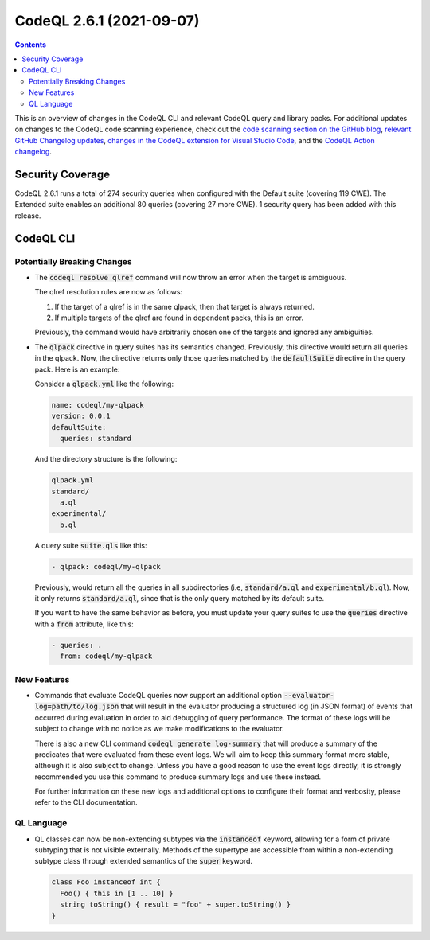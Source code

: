 .. _codeql-cli-2.6.1:

=========================
CodeQL 2.6.1 (2021-09-07)
=========================

.. contents:: Contents
   :depth: 2
   :local:
   :backlinks: none

This is an overview of changes in the CodeQL CLI and relevant CodeQL query and library packs. For additional updates on changes to the CodeQL code scanning experience, check out the `code scanning section on the GitHub blog <https://github.blog/tag/code-scanning/>`__, `relevant GitHub Changelog updates <https://github.blog/changelog/label/code-scanning/>`__, `changes in the CodeQL extension for Visual Studio Code <https://marketplace.visualstudio.com/items/GitHub.vscode-codeql/changelog>`__, and the `CodeQL Action changelog <https://github.com/github/codeql-action/blob/main/CHANGELOG.md>`__.

Security Coverage
-----------------

CodeQL 2.6.1 runs a total of 274 security queries when configured with the Default suite (covering 119 CWE). The Extended suite enables an additional 80 queries (covering 27 more CWE). 1 security query has been added with this release.

CodeQL CLI
----------

Potentially Breaking Changes
~~~~~~~~~~~~~~~~~~~~~~~~~~~~

*   The :code:`codeql resolve qlref` command will now throw an error when the target is ambiguous.
    
    The qlref resolution rules are now as follows:

    #.  If the target of a qlref is in the same qlpack, then that target is always returned.
        
    #.  If multiple targets of the qlref are found in dependent packs, this is an error.

    Previously, the command would have arbitrarily chosen one of the targets and ignored any ambiguities.
    
*   The :code:`qlpack` directive in query suites has its semantics changed.
    Previously, this directive would return all queries in the qlpack. Now, the directive returns only those queries matched by the
    :code:`defaultSuite` directive in the query pack. Here is an example:
    
    Consider a :code:`qlpack.yml` like the following:

    ..  code-block:: yaml
    
        name: codeql/my-qlpack
        version: 0.0.1
        defaultSuite:
          queries: standard
        
    And the directory structure is the following:

    ..  code-block:: text
    
        qlpack.yml
        standard/
          a.ql
        experimental/
          b.ql
        
    A query suite :code:`suite.qls` like this:

    ..  code-block:: yaml
    
        - qlpack: codeql/my-qlpack
        
    Previously, would return all the queries in all subdirectories (i.e,
    :code:`standard/a.ql` and :code:`experimental/b.ql`). Now, it only returns
    :code:`standard/a.ql`, since that is the only query matched by its default suite.
    
    If you want to have the same behavior as before, you must update your query suites to use the :code:`queries` directive with a :code:`from` attribute,
    like this:

    ..  code-block:: yaml
    
        - queries: .
          from: codeql/my-qlpack

New Features
~~~~~~~~~~~~

*   Commands that evaluate CodeQL queries now support an additional option :code:`--evaluator-log=path/to/log.json` that will result in the evaluator producing a structured log (in JSON format) of events that occurred during evaluation in order to aid debugging of query performance. The format of these logs will be subject to change with no notice as we make modifications to the evaluator.
    
    There is also a new CLI command :code:`codeql generate log-summary` that will produce a summary of the predicates that were evaluated from these event logs. We will aim to keep this summary format more stable, although it is also subject to change. Unless you have a good reason to use the event logs directly, it is strongly recommended you use this command to produce summary logs and use these instead.
    
    For further information on these new logs and additional options to configure their format and verbosity, please refer to the CLI documentation.

QL Language
~~~~~~~~~~~

*   QL classes can now be non-extending subtypes via the :code:`instanceof` keyword, allowing for a form of private subtyping that is not visible externally. Methods of the supertype are accessible from within a non-extending subtype class through extended semantics of the :code:`super` keyword.

    ..  code-block:: text
    
        class Foo instanceof int {
          Foo() { this in [1 .. 10] }
          string toString() { result = "foo" + super.toString() }
        }
        
